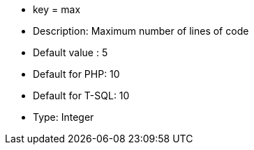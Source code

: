 * key = max
* Description: Maximum number of lines of code
* Default value : 5
* Default for PHP: 10
* Default for T-SQL: 10
* Type: Integer
